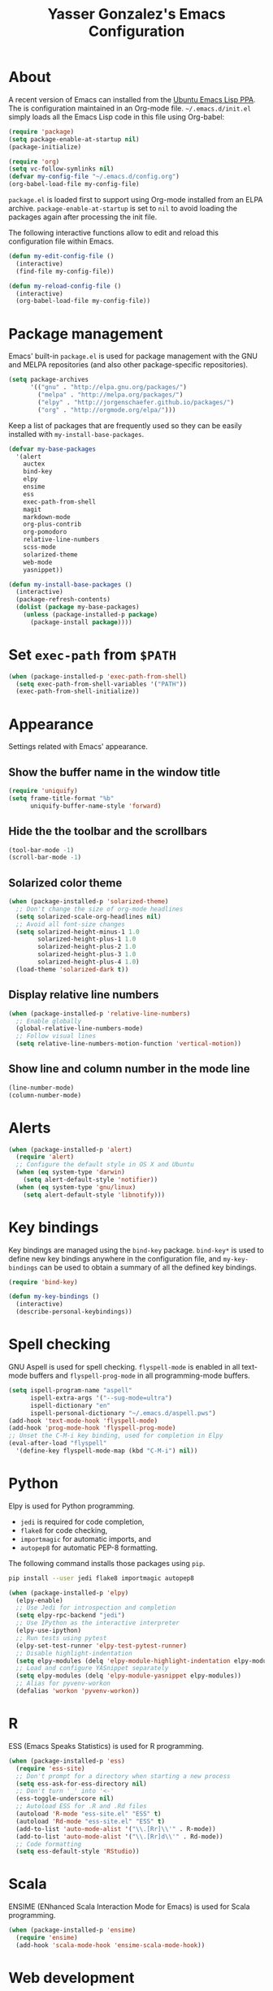 #+TITLE: Yasser Gonzalez's Emacs Configuration

* About

A recent version of Emacs can installed from the [[https://launchpad.net/~ubuntu-elisp/+archive/ubuntu/ppa][Ubuntu Emacs Lisp PPA]].
The is configuration maintained in an Org-mode file. =~/.emacs.d/init.el=
simply loads all the Emacs Lisp code in this file using Org-babel:

#+BEGIN_SRC emacs-lisp :tangle no
  (require 'package)
  (setq package-enable-at-startup nil)
  (package-initialize)

  (require 'org)
  (setq vc-follow-symlinks nil)
  (defvar my-config-file "~/.emacs.d/config.org")
  (org-babel-load-file my-config-file)
#+END_SRC

=package.el= is loaded first to support using Org-mode installed from
an ELPA archive. =package-enable-at-startup= is set to =nil= to avoid
loading the packages again after processing the init file.

The following interactive functions allow to edit and reload this
configuration file within Emacs.

#+BEGIN_SRC emacs-lisp
  (defun my-edit-config-file ()
    (interactive)
    (find-file my-config-file))

  (defun my-reload-config-file ()
    (interactive)
    (org-babel-load-file my-config-file))
#+END_SRC

* Package management

Emacs' built-in =package.el= is used for package management with
the GNU and MELPA repositories (and also other package-specific
repositories).

#+BEGIN_SRC emacs-lisp
  (setq package-archives
        '(("gnu" . "http://elpa.gnu.org/packages/")
          ("melpa" . "http://melpa.org/packages/")
          ("elpy" . "http://jorgenschaefer.github.io/packages/")
          ("org" . "http://orgmode.org/elpa/")))
#+END_SRC

Keep a list of packages that are frequently used so they can be easily
installed with =my-install-base-packages=.

#+BEGIN_SRC emacs-lisp
  (defvar my-base-packages
    '(alert
      auctex
      bind-key
      elpy
      ensime
      ess
      exec-path-from-shell
      magit
      markdown-mode
      org-plus-contrib
      org-pomodoro
      relative-line-numbers
      scss-mode
      solarized-theme
      web-mode
      yasnippet))

  (defun my-install-base-packages ()
    (interactive)
    (package-refresh-contents)
    (dolist (package my-base-packages)
      (unless (package-installed-p package)
        (package-install package))))
#+END_SRC

* Set =exec-path= from =$PATH=

#+BEGIN_SRC emacs-lisp
  (when (package-installed-p 'exec-path-from-shell)
    (setq exec-path-from-shell-variables '("PATH"))
    (exec-path-from-shell-initialize))
#+END_SRC

* Appearance

Settings related with Emacs' appearance.

** Show the buffer name in the window title

#+BEGIN_SRC emacs-lisp
  (require 'uniquify)
  (setq frame-title-format "%b"
        uniquify-buffer-name-style 'forward)
#+END_SRC

** Hide the the toolbar and the scrollbars

#+BEGIN_SRC emacs-lisp
  (tool-bar-mode -1)
  (scroll-bar-mode -1)
#+END_SRC

** Solarized color theme

#+BEGIN_SRC emacs-lisp
  (when (package-installed-p 'solarized-theme)
    ;; Don't change the size of org-mode headlines
    (setq solarized-scale-org-headlines nil)
    ;; Avoid all font-size changes
    (setq solarized-height-minus-1 1.0
          solarized-height-plus-1 1.0
          solarized-height-plus-2 1.0
          solarized-height-plus-3 1.0
          solarized-height-plus-4 1.0)
    (load-theme 'solarized-dark t))
#+END_SRC

** Display relative line numbers

#+BEGIN_SRC emacs-lisp
  (when (package-installed-p 'relative-line-numbers)
    ;; Enable globally
    (global-relative-line-numbers-mode)
    ;; Follow visual lines
    (setq relative-line-numbers-motion-function 'vertical-motion))
#+END_SRC

** Show line and column number in the mode line

#+BEGIN_SRC emacs-lisp
  (line-number-mode)
  (column-number-mode)
#+END_SRC

* Alerts

#+BEGIN_SRC emacs-lisp
  (when (package-installed-p 'alert)
    (require 'alert)
    ;; Configure the default style in OS X and Ubuntu
    (when (eq system-type 'darwin)
      (setq alert-default-style 'notifier))
    (when (eq system-type 'gnu/linux)
      (setq alert-default-style 'libnotify)))
#+END_SRC

* Key bindings

Key bindings are managed using the =bind-key= package. =bind-key*= is
used to define new key bindings anywhere in the configuration file,
and =my-key-bindings= can be used to obtain a summary of all the
defined key bindings.

#+BEGIN_SRC emacs-lisp
  (require 'bind-key)

  (defun my-key-bindings ()
    (interactive)
    (describe-personal-keybindings))
#+END_SRC

* Spell checking

GNU Aspell is used for spell checking. =flyspell-mode= is enabled in
all text-mode buffers and =flyspell-prog-mode= in all programming-mode
buffers.

#+BEGIN_SRC emacs-lisp
  (setq ispell-program-name "aspell"
        ispell-extra-args '("--sug-mode=ultra")
        ispell-dictionary "en"
        ispell-personal-dictionary "~/.emacs.d/aspell.pws")
  (add-hook 'text-mode-hook 'flyspell-mode)
  (add-hook 'prog-mode-hook 'flyspell-prog-mode)
  ;; Unset the C-M-i key binding, used for completion in Elpy
  (eval-after-load "flyspell"
    '(define-key flyspell-mode-map (kbd "C-M-i") nil))
#+END_SRC

* Python

Elpy is used for Python programming.

- =jedi= is required for code completion,
- =flake8= for code checking,
- =importmagic= for automatic imports, and
- =autopep8= for automatic PEP-8 formatting.

The following command installs those packages using =pip=.

#+BEGIN_SRC sh :tangle no
  pip install --user jedi flake8 importmagic autopep8
#+END_SRC

#+BEGIN_SRC emacs-lisp
  (when (package-installed-p 'elpy)
    (elpy-enable)
    ;; Use Jedi for introspection and completion
    (setq elpy-rpc-backend "jedi")
    ;; Use IPython as the interactive interpreter
    (elpy-use-ipython)
    ;; Run tests using pytest
    (elpy-set-test-runner 'elpy-test-pytest-runner)
    ;; Disable highlight-indentation
    (setq elpy-modules (delq 'elpy-module-highlight-indentation elpy-modules))
    ;; Load and configure YASnippet separately
    (setq elpy-modules (delq 'elpy-module-yasnippet elpy-modules))
    ;; Alias for pyvenv-workon
    (defalias 'workon 'pyvenv-workon))
#+END_SRC

* R

ESS (Emacs Speaks Statistics) is used for R programming.

#+BEGIN_SRC emacs-lisp
  (when (package-installed-p 'ess)
    (require 'ess-site)
    ;; Don't prompt for a directory when starting a new process
    (setq ess-ask-for-ess-directory nil)
    ;; Don't turn '_' into '<-'
    (ess-toggle-underscore nil)
    ;; Autoload ESS for .R and .Rd files
    (autoload 'R-mode "ess-site.el" "ESS" t)
    (autoload 'Rd-mode "ess-site.el" "ESS" t)
    (add-to-list 'auto-mode-alist '("\\.[Rr]\\'" . R-mode))
    (add-to-list 'auto-mode-alist '("\\.[Rr]d\\'" . Rd-mode))
    ;; Code formatting
    (setq ess-default-style 'RStudio))
#+END_SRC

* Scala

ENSIME (ENhanced Scala Interaction Mode for Emacs) is used for Scala programming.

#+BEGIN_SRC emacs-lisp
  (when (package-installed-p 'ensime)
    (require 'ensime)
    (add-hook 'scala-mode-hook 'ensime-scala-mode-hook))
#+END_SRC

* Web development

Use =web-mode.el= to edit HTML and JavaScript files.

#+BEGIN_SRC emacs-lisp
  (when (package-installed-p 'web-mode)
    (require 'web-mode)
    (add-to-list 'auto-mode-alist '("\\.html?\\'" . web-mode))
    (add-to-list 'auto-mode-alist '("\\.js\\'" . web-mode))
    ;; HTML indentation
    (setq web-mode-markup-indent-offset 2)
    ;; CSS indentation
    (setq web-mode-css-indent-offset 2)
    ;; JavaScript indentation
    (setq web-mode-code-indent-offset 4)
    ;; Highlight current HTML element
    (setq web-mode-enable-current-element-highlight t))
#+END_SRC

Emacs' built-in =css-mode= is used to edit CSS files and =scss-mode=
to edit SASS files.

#+BEGIN_SRC emacs-lisp
  ;; CSS indentation
  (setq css-indent-offset 2)

  (when (package-installed-p 'scss-mode)
    (require 'scss-mode)
    (add-to-list 'auto-mode-alist '("\\.scss\\'" . scss-mode))
    ;; Disable compilation on save
    (setq scss-compile-at-save nil))
#+END_SRC

* LaTeX

AUCTeX is used to write LaTeX documents.

#+BEGIN_SRC emacs-lisp
  (when (package-installed-p 'auctex)
    ;; Enable the PDF mode
    (setq TeX-PDF-mode t)
    ;; Enable document parsing
    (setq TeX-auto-save t)
    (setq TeX-parse-self t)
    ;; Define a default name for the top-level document
    (setq-default TeX-master nil)
    ;; Don't ask before saving each file
    (setq TeX-save-query nil)
    ;; Enable LaTeX Math mode by default
    (add-hook 'LaTeX-mode-hook 'LaTeX-math-mode)
    ;; Enable RefTeX
    (add-hook 'LaTeX-mode-hook 'turn-on-reftex)
    (setq reftex-plug-into-AUCTeX t))
#+END_SRC

* Markdown

Support editing Markdown-formatted text files.

#+BEGIN_SRC emacs-lisp
  (when (package-installed-p 'markdown-mode)
    (autoload 'markdown-mode "markdown-mode"
      "Major mode for editing Markdown files" t)
    ;; Associate markdown-mode with .md and .markdown files
    (add-to-list 'auto-mode-alist '("\\.md\\'" . markdown-mode))
    (add-to-list 'auto-mode-alist '("\\.markdown\\'" . markdown-mode)))
#+END_SRC

* Org-mode

I use a task management system based on David Allen's [[http://gettingthingsdone.com/][GTD methodology]].
Many Org-mode configuration ideas were borrowed from [[http://doc.norang.ca/org-mode.html][Bernt Hansen]] and
[[http://www.newartisans.com/2007/08/using-org-mode-as-a-day-planner/][John Wiegley]].

** Task states

#+BEGIN_SRC emacs-lisp
  (setq org-use-fast-todo-selection t)
  (setq org-todo-keywords
        '((sequence "TODO(t!)" "MAYBE(m!)" "|" "DONE(d!)" "REF(r!)")))
#+END_SRC

Tasks marked as =TODO= are things I've committed to work on -- i.e.
next actions in GTD. =TODO= tasks may have an associated date or time
(for appointments, etc), or sometimes I schedule them to be done on a
particular day during the weekly review. Tasks marked as =MAYBE= are
things I might want to do in the future -- i.e. someday/maybes in GTD.
=MAYBE= tasks generally turn into =TODO= tasks when I decide to work on
them. =TODO= tasks can be resolved by marking them as =DONE= or =REF=.
Tasks marked as =DONE= can be safely archived, while =REF= tasks may
be relevant for future reference (e.g., notes about articles I've read).

Task state changes are logged into a drawer. A timestamp is added
every time a task transitions form one state to another (hence the
=!= markers after the keywords above).

#+BEGIN_SRC emacs-lisp
  (setq org-log-into-drawer "LOGBOOK")
  (setq org-clock-into-drawer "LOGBOOK")
  (setq org-log-redeadline 'time)
  (setq org-log-reschedule 'time)
  (setq org-log-repeat 'time)
#+END_SRC

** Agenda

=inbox.org= is used for capturing tasks (with capture templates and a
few [[https://ifttt.com][IFTTT]] recipes that append content to the file). I keep separate
files for the different projects I'm working on (basically containing
headers for tasks and reference materials). Each file has a =#+FILETAGS=
header so it is easier to filter tasks for a particular project using
tags in the agenda.

#+BEGIN_SRC emacs-lisp
  (setq org-agenda-files '("~/Dropbox/org/"))
#+END_SRC

Configure a group of agenda views and key bindings for quick access.

#+BEGIN_SRC emacs-lisp
  (setq org-agenda-repeating-timestamp-show-all t
        org-agenda-remove-tags t
        org-agenda-show-all-dates t
        org-agenda-skip-deadline-if-done t
        org-agenda-skip-deadline-prewarning-if-scheduled t
        org-agenda-skip-scheduled-if-done t
        org-agenda-start-on-weekday nil)

  (setq org-agenda-custom-commands
        '(("c" . "Custom agenda commands")
          ("cd" "Agenda for today" agenda ""
           ((org-agenda-compact-blocks t)
            (org-agenda-span 1)
            (org-deadline-warning-days 0)))
          ("cw" "Agenda for next week" agenda ""
           ((org-agenda-compact-blocks t)
            (org-agenda-span 7)
            (org-deadline-warning-days 14)))
          ("ct" "Unscheduled tasks" todo "TODO"
           ((org-agenda-overriding-header "Unscheduled tasks: ")
            (org-agenda-skip-function '(org-agenda-skip-subtree-if 'timestamp))))))

  (bind-key* "C-c a" 'org-agenda)
  (defun my-org-agenda-next-week (&optional arg)
    (interactive "P")
    (org-agenda arg "cw"))
  (bind-key* "<f12>" 'my-org-agenda-next-week)
  (defun my-org-agenda-today (&optional arg)
    (interactive "P")
    (org-agenda arg "cd"))
  (bind-key* "<f11>" 'my-org-agenda-today)
  (defun my-org-agenda-tasks (&optional arg)
    (interactive "P")
    (org-agenda arg "ct"))
  (bind-key* "<f10>" 'my-org-agenda-tasks)
#+END_SRC

** Capturing and refiling

Everything goes into =inbox.org= and it's later refiled to the correct file.

#+BEGIN_SRC emacs-lisp
  (setq org-directory "~/Dropbox/org/")
  (setq org-default-notes-file "~/Dropbox/org/inbox.org")

  (setq org-capture-templates
        '(("t" "Task" entry (file "")
           "* TODO %?\n  :LOGBOOK:\n  - State \"TODO\"                         %U\n  :END:")
          ("r" "Reference" entry (file "")
           "* REF %?\n  :LOGBOOK:\n  - State \"REF\"                    %U\n  :END:")))

  (bind-key* "<f9>" 'org-capture)
#+END_SRC

#+BEGIN_SRC emacs-lisp
  (setq org-refile-targets '((org-agenda-files :level . 1)))
#+END_SRC

** Habits

The states used in the consistency graphs are simplified by
representing the yellow (if the task was going to be overdue the next
day) and red (if the task was overdue on that day) states with a
single red color. The colors also have been modified to match the ones
used in the agenda views (which come from the solarized color palette).

#+BEGIN_SRC emacs-lisp
  (require 'org-habit)

  (setq org-habit-preceding-days 14)
  (setq org-habit-following-days 1)
  (setq org-habit-show-habits-only-for-today t)
  (setq org-habit-show-done-always-green t)

  ;; Blue :: If the task wasn't to be done yet on that day.
  (set-face-attribute 'org-habit-clear-face nil
                      :foreground "#002b36"
                      :background "#268bd2")
  (set-face-attribute 'org-habit-clear-future-face nil
                      :foreground "#002b36"
                      :background "#268bd2")

  ;; Green :: If the task could have been done on that day.
  (set-face-attribute 'org-habit-ready-face nil
                      :foreground "#002b36"
                      :background "#859900")
  (set-face-attribute 'org-habit-ready-future-face nil
                      :foreground "#002b36"
                      :background "#859900")

  ;; Red :: If the task was overdue on that day, or if the task was
  ;; going to be overdue the next day.
  (set-face-attribute 'org-habit-overdue-face nil
                      :foreground "#002b36"
                      :background "#cb4b16")
  (set-face-attribute 'org-habit-overdue-future-face nil
                      :foreground "#002b36"
                      :background "#cb4b16")
  (set-face-attribute 'org-habit-alert-face nil
                      :foreground "#002b36"
                      :background "#cb4b16")
  (set-face-attribute 'org-habit-alert-future-face nil
                      :foreground "#002b36"
                      :background "#cb4b16")
#+END_SRC

** Pomodoro technique

#+BEGIN_SRC emacs-lisp
  (require 'org-pomodoro)
#+END_SRC

Set the duration of the pomodoro.

#+BEGIN_SRC emacs-lisp
  (setq org-pomodoro-length 25
        org-pomodoro-long-break-frequency 4
        org-pomodoro-short-break-length 3
        org-pomodoro-long-break-length 15)
#+END_SRC

Configure the notifications: disable sounds, configure the modeline,
show only the minutes remaining on the timer (I find the ticking
seconds to be quite distracting), and use desktop notifications.

#+BEGIN_SRC emacs-lisp
  (setq org-pomodoro-play-sounds nil
        org-pomodoro-format "Pomodoro %s"
        org-pomodoro-short-break-format "Short Break %s"
        org-pomodoro-long-break-format "Long Break %s")

  (set-face-foreground 'org-pomodoro-mode-line
                       (face-attribute 'mode-line :foreground))
  (set-face-foreground 'org-pomodoro-mode-line-break
                       (face-attribute 'mode-line :foreground))

  (defun org-pomodoro-format-seconds ()
    (format-seconds org-pomodoro-time-format
                    (* 60 (ceiling org-pomodoro-countdown 60))))

  (defun org-pomodoro-notify (title message)
    (alert message :title title))
#+END_SRC

=F5= can be used to start/stop a pomodoro.

#+BEGIN_SRC emacs-lisp
  (bind-key* "<f5>" 'org-pomodoro)
#+END_SRC

** Holidays

Configure a list of relevant holidays.

#+BEGIN_SRC emacs-lisp
  (setq holiday-local-holidays
        '((holiday-fixed 2 14 "Valentine's Day")
          (holiday-fixed 4 1 "April Fools' Day")
          (holiday-float 5 0 2 "Mother's Day")
          (holiday-float 6 0 3 "Father's Day")
          (holiday-fixed 10 31 "Halloween")
          (holiday-fixed 12 31 "New Year's Eve")
          ;; Ontario Public Holidays
          ;; http://www.labour.gov.on.ca/english/es/pubs/guide/publicholidays.php
          (holiday-fixed 1 1 "New Year's Day")      ; January 1
          (holiday-float 2 1 3 "Family Day")        ; Third Monday in February
          (holiday-easter-etc -2 "Good Friday")     ; Friday before Easter Sunday
          (holiday-float 5 1 -1 "Victoria Day" 24)  ; Monday before May 25
          (holiday-fixed 7 1 "Canada Day")          ; July 1
          (holiday-float 8 1 1 "Civic Holiday")     ; First Monday in August
          (holiday-float 9 1 1 "Labour Day")        ; First Monday in September
          (holiday-float 10 1 2 "Thanksgiving Day") ; Second Monday in October
          (holiday-fixed 12 25 "Christmas Day")     ; Christmas Day
          (holiday-fixed 12 26 "Boxing Day")))      ; Boxing Day

  (setq holiday-other-holidays '())
#+END_SRC

Regenerate =calendar-holidays=.

#+BEGIN_SRC emacs-lisp
  (setq calendar-holidays
        (append holiday-local-holidays
                holiday-other-holidays))
#+END_SRC

** Encryption

Support encrypting individual entries using Org-crypt.

#+BEGIN_SRC emacs-lisp
  (require 'org-crypt)

  ;; Use a hook to automatically encrypt entries before a file is saved
  (org-crypt-use-before-save-magic)

  ;; GPG key used for encryption
  (setq org-crypt-key "97DF6096")

  ;; Encrypted entries are marked with the private tag. Excluding the
  ;; private tag from inheritance prevents already encrypted text being
  ;; encrypted again.
  (setq org-crypt-tag-matcher "private")
  (setq org-tags-exclude-from-inheritance '("private"))
#+END_SRC

** Miscellaneous

*** Associate Org-mode with .org and.org_archive files

#+BEGIN_SRC emacs-lisp
  (add-to-list 'auto-mode-alist '("\\.org\\'" . org-mode))
  (add-to-list 'auto-mode-alist '("\\.org_archive\\'" . org-mode))
#+END_SRC

*** Save all Org-mode buffers at one minute before the hour

This is used in combination with the =bin/org-sync= shell script.

#+BEGIN_SRC emacs-lisp
  (run-at-time "00:59" (* 60 60) 'org-save-all-org-buffers)
#+END_SRC

*** Don't split lines with M-RET

#+BEGIN_SRC emacs-lisp
  (setq org-M-RET-may-split-line nil)
#+END_SRC

*** Show hours and minutes in clock tables

#+BEGIN_SRC emacs-lisp
  (setq org-time-clocksum-format
        '(:hours "%d" :require-hours t :minutes ":%02d" :require-minutes t))
#+END_SRC

*** Only record the time when a task is archived

#+BEGIN_SRC emacs-lisp
  (setq org-archive-save-context-info '(time))
#+END_SRC

*** Key bindings

#+BEGIN_SRC emacs-lisp
  (bind-key* "C-c b" 'org-iswitchb)
  (bind-key* "C-c l" 'org-store-link)
#+END_SRC

* Git

Git integration using Magit.

#+BEGIN_SRC emacs-lisp
  (when (package-installed-p 'magit)
    ;; vc-git no longer needed.
    (delete 'Git vc-handled-backends)
    ;; Don't show " MRev" in modeline.
    (setq magit-auto-revert-mode-lighter "")
    ;; Bind a global key to magit-status.
    (bind-key* "C-c g" 'magit-status))
#+END_SRC

* YASnippet

Enable the YASnippet minor mode in all buffers.

#+BEGIN_SRC emacs-lisp
  (when (package-installed-p 'yasnippet)
    (setq yas-snippet-dirs '("~/.emacs.d/snippets"))
    (yas-global-mode 1))
#+END_SRC

* Miscellaneous

Settings that don't fit in any previous category.

** Disable prompts and startup messages

Based on [[http://www.masteringemacs.org/article/disabling-prompts-emacs][Disabling Prompts in Emacs]].

#+BEGIN_SRC emacs-lisp
  ;; Ask "yes or no" questions with "y or n"
  (fset 'yes-or-no-p 'y-or-n-p)

  ;; Disable confirmations for non-existing files or buffers
  (setq confirm-nonexistent-file-or-buffer nil)

  ;; Disable the splash screen and the echo area message
  (setq inhibit-startup-message t
        inhibit-startup-echo-area-message "yasserglez")

  ;; Kill a buffer even if it has a process attached to it
  (setq kill-buffer-query-functions
    (remq 'process-kill-buffer-query-function
           kill-buffer-query-functions))
#+END_SRC

** Disable auto-save and backups

#+BEGIN_SRC emacs-lisp
  (setq auto-save-default nil)
  (setq make-backup-files nil)
#+END_SRC

** End sentences with one space

#+BEGIN_SRC emacs-lisp
  (setq sentence-end-double-space nil)
#+END_SRC

** Remove trailing whitespace on save

#+BEGIN_SRC emacs-lisp
  (add-hook 'before-save-hook 'delete-trailing-whitespace)
#+END_SRC

** Require a final newline when saving files

#+BEGIN_SRC emacs-lisp
  (setq require-final-newline t)
#+END_SRC

** RET auto-indents by default

#+BEGIN_SRC emacs-lisp
  (bind-key "RET" 'newline-and-indent)
#+END_SRC

** Don't use tabs for indentation

#+BEGIN_SRC emacs-lisp
  (setq-default indent-tabs-mode nil)
#+END_SRC

** Key binding for =recompile=

#+BEGIN_SRC emacs-lisp
  (bind-key* "C-c C-m" 'recompile)
#+END_SRC
